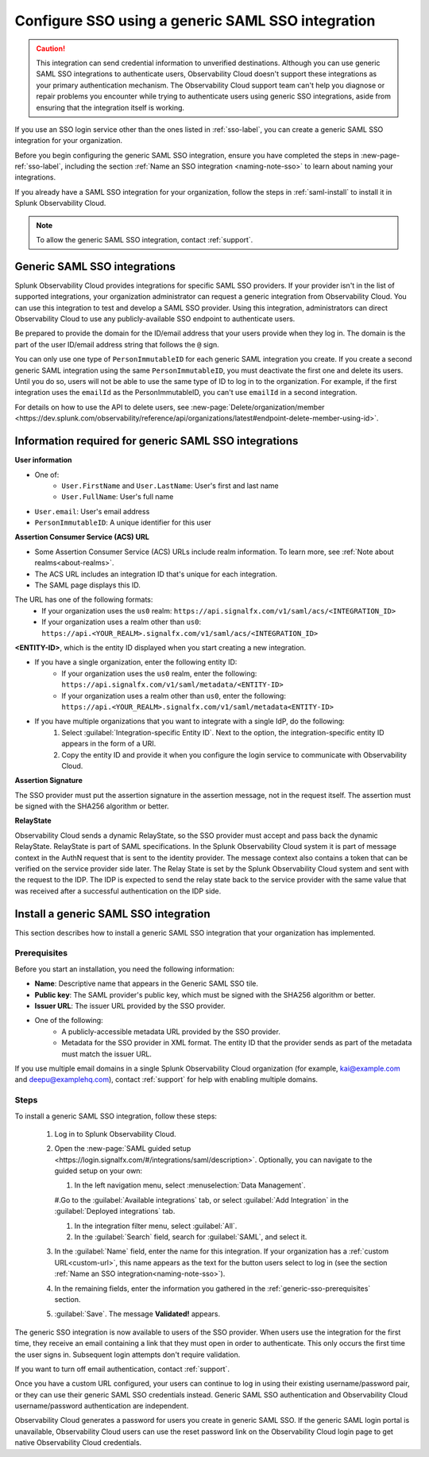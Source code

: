 .. _sso-generic:

*********************************************************************
Configure SSO using a generic SAML SSO integration
*********************************************************************

.. meta::
   :description: Prerequisites and installation steps to configure SSO using a generic SAML SSO integration. 

.. caution::  This integration can send credential information to unverified destinations. Although you can use generic SAML SSO integrations to authenticate users, Observability Cloud doesn't support these integrations as your primary authentication mechanism. The Observability Cloud support team can't help you diagnose or repair problems you encounter while trying to authenticate users using generic SSO integrations, aside from ensuring that the integration itself is working.

If you use an SSO login service other than the ones listed in :ref:`sso-label`, you can create a generic SAML SSO integration for your organization. 

Before you begin configuring the generic SAML SSO integration, ensure you have completed the steps in :new-page-ref:`sso-label`, including the section :ref:`Name an SSO integration <naming-note-sso>` to learn about naming your integrations.

If you already have a SAML SSO integration for your organization, follow the steps in :ref:`saml-install` to install it in Splunk Observability Cloud.

.. note:: To allow the generic SAML SSO integration, contact :ref:`support`.

.. _saml-creators:

Generic SAML SSO integrations
-------------------------------------------------------

Splunk Observability Cloud provides integrations for specific SAML SSO providers. If your provider isn't in the list of supported integrations, your organization administrator can request a generic integration from Observability Cloud. You can use this integration to test and develop a SAML SSO provider. Using this integration, administrators can direct Observability Cloud
to use any publicly-available SSO endpoint to authenticate users.

Be prepared to provide the domain for the ID/email address that your users provide when they log in. The domain is the part of the user ID/email address string that follows the ``@`` sign.

You can only use one type of ``PersonImmutableID`` for each generic SAML integration you create. If you create a second generic SAML integration using the same ``PersonImmutableID``, you must deactivate the first one and delete its users. Until you do so, users will not be able to use the same type of ID to log in to the organization. For example, if the first integration uses the  ``emailId`` as the PersonImmutableID, you can't use ``emailId`` in a second integration. 
   
For details on how to use the API to delete users, see :new-page:`Delete/organization/member <https://dev.splunk.com/observability/reference/api/organizations/latest#endpoint-delete-member-using-id>`.

.. _saml-user-information:

Information required for generic SAML SSO integrations
----------------------------------------------------------------
:strong:`User information`

* One of:
   * ``User.FirstName`` and ``User.LastName``: User's first and last name
   * ``User.FullName``: User's full name
* ``User.email``: User's email address
* ``PersonImmutableID``: A unique identifier for this user

:strong:`Assertion Consumer Service (ACS) URL`

* Some Assertion Consumer Service (ACS) URLs include realm information. To learn more, see :ref:`Note about realms<about-realms>`.
* The ACS URL includes an integration ID that's unique for each integration.
* The SAML page displays this ID.

The URL has one of the following formats:
   * If your organization uses the ``us0`` realm: ``https://api.signalfx.com/v1/saml/acs/<INTEGRATION_ID>``
   * If your organization uses a realm other than ``us0``: ``https://api.<YOUR_REALM>.signalfx.com/v1/saml/acs/<INTEGRATION_ID>``

:strong:`<ENTITY-ID>`, which is the entity ID displayed when you start creating a new integration.

* If you have a single organization, enter the following entity ID:
   * If your organization uses the ``us0`` realm, enter the following: ``https://api.signalfx.com/v1/saml/metadata/<ENTITY-ID>``
   * If your organization uses a realm other than ``us0``, enter the following: ``https://api.<YOUR_REALM>.signalfx.com/v1/saml/metadata<ENTITY-ID>``

* If you have multiple organizations that you want to integrate with a single IdP, do the following:
   #. Select :guilabel:`Integration-specific Entity ID`. Next to the option, the integration-specific entity ID appears in the form of a URI.
   #. Copy the entity ID and provide it when you configure the login service to communicate with Observability Cloud.

:strong:`Assertion Signature`

The SSO provider must put the assertion signature in the assertion message, not in the request itself. The assertion must be signed with the SHA256 algorithm or better.

:strong:`RelayState`

Observability Cloud sends a dynamic RelayState, so the SSO provider must accept and pass back the dynamic RelayState. RelayState is part of SAML specifications. In the Splunk Observability Cloud system it is part of message context in the AuthN request that is sent to the identity provider. The message context also contains a token that can be verified on the service provider side later. The Relay State is set by the Splunk Observability Cloud system and sent with the request to the IDP. The IDP is expected to send the relay state back to the service provider with the same value that was received after a successful authentication on the IDP side. 

.. _saml-install:

Install a generic SAML SSO integration
-------------------------------------------------

This section describes how to install a generic SAML SSO integration that your organization
has implemented.

.. _generic-sso-prerequisites:

Prerequisites
^^^^^^^^^^^^^^^^^^^^^^^

Before you start an installation, you need the following information:

* :strong:`Name`: Descriptive name that appears in the Generic SAML SSO tile.
* :strong:`Public key`: The SAML provider's public key, which must be signed with the SHA256 algorithm or better.
* :strong:`Issuer URL`: The issuer URL provided by the SSO provider.
* One of the following:
   - A publicly-accessible metadata URL provided by the SSO provider.
   - Metadata for the SSO provider in XML format. The entity ID that the provider sends as part of the metadata must match the issuer URL.

If you use multiple email domains in a single Splunk Observability Cloud organization (for example, kai@example.com and deepu@examplehq.com), contact :ref:`support` for help with enabling multiple domains.

Steps
^^^^^^^^^^^^^^^

To install a generic SAML SSO integration, follow these steps:

   #. Log in to Splunk Observability Cloud.
   #. Open the :new-page:`SAML guided setup <https://login.signalfx.com/#/integrations/saml/description>`. Optionally, you can navigate to the guided setup on your own:
   
      #. In the left navigation menu, select :menuselection:`Data Management`.
   
      #.Go to the :guilabel:`Available integrations` tab, or select :guilabel:`Add Integration` in the :guilabel:`Deployed integrations` tab.
   
      #. In the integration filter menu, select :guilabel:`All`.
   
      #. In the :guilabel:`Search` field, search for :guilabel:`SAML`, and select it.
   
   #. In the :guilabel:`Name` field, enter the name for this integration. If your organization has a :ref:`custom URL<custom-url>`, this name appears as the text for the button users select to log in (see the section :ref:`Name an SSO integration<naming-note-sso>`).
   #. In the remaining fields, enter the information you gathered in the :ref:`generic-sso-prerequisites` section.
   #. :guilabel:`Save`. The message :strong:`Validated!` appears.

The generic SSO integration is now available to users of the SSO provider. When users use the integration for the first time, they receive an email containing a link that they must open in order to authenticate. This only occurs the first
time the user signs in. Subsequent login attempts don't require validation.

If you want to turn off email authentication, contact :ref:`support`.

Once you have a custom URL configured, your users can continue to log in using their existing username/password pair, or they can use their generic SAML SSO credentials instead. Generic SAML SSO authentication and Observability Cloud username/password authentication are independent.

Observability Cloud generates a password for users you create in generic SAML SSO. If the generic SAML login portal is unavailable, Observability Cloud users can use the reset password link on the Observability Cloud login page to get native Observability Cloud credentials.


